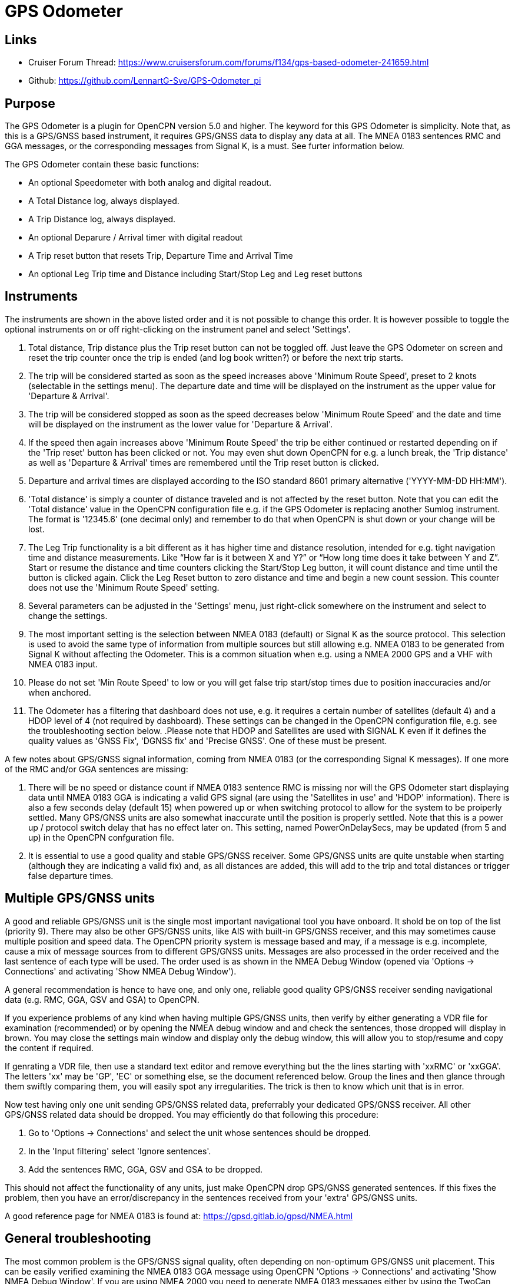 = GPS Odometer

== Links

* Cruiser Forum Thread: https://www.cruisersforum.com/forums/f134/gps-based-odometer-241659.html
* Github: https://github.com/LennartG-Sve/GPS-Odometer_pi

== Purpose

The GPS Odometer is a plugin for OpenCPN version 5.0 and higher. The
keyword for this GPS Odometer is simplicity. Note that, as this is a 
GPS/GNSS based instrument, it requires GPS/GNSS data to display any 
data at all. The MNEA 0183 sentences RMC and GGA messages, or the 
corresponding messages from Signal K, is a must. See furter information 
below.

The GPS Odometer contain these basic functions:

* An optional Speedometer with both analog and digital readout.
* A Total Distance log, always displayed.
* A Trip Distance log, always displayed.
* An optional Deparure / Arrival timer with digital readout
* A Trip reset button that resets Trip, Departure Time and Arrival Time
* An optional Leg Trip time and Distance including Start/Stop Leg and
Leg reset buttons

== Instruments

The instruments are shown in the above listed order and it is not
possible to change this order. It is however possible to toggle the
optional instruments on or off right-clicking on the instrument panel
and select 'Settings'.

. Total distance, Trip distance plus the Trip reset button can not be
toggled off. Just leave the GPS Odometer on screen and reset the trip
counter once the trip is ended (and log book written?) or before the
next trip starts.
. The trip will be considered started as soon as the speed increases
above 'Minimum Route Speed', preset to 2 knots (selectable in the
settings menu). The departure date and time will be displayed on the
instrument as the upper value for 'Departure & Arrival'.
. The trip will be considered stopped as soon as the speed decreases
below 'Minimum Route Speed' and the date and time will be displayed on
the instrument as the lower value for 'Departure & Arrival'.
. If the speed then again increases above 'Minimum Route Speed' the trip
be either continued or restarted depending on if the 'Trip reset' button
has been clicked or not. You may even shut down OpenCPN for e.g. a lunch
break, the 'Trip distance' as well as 'Departure & Arrival' times are
remembered until the Trip reset button is clicked.
. Departure and arrival times are displayed according to the ISO
standard 8601 primary alternative ('YYYY-MM-DD HH:MM').
. 'Total distance' is simply a counter of distance traveled and is not
affected by the reset button. Note that you can edit the 'Total
distance' value in the OpenCPN configuration file e.g. if the GPS
Odometer is replacing another Sumlog instrument. The format is '12345.6'
(one decimal only) and remember to do that when OpenCPN is shut down or
your change will be lost.
. The Leg Trip functionality is a bit different as it has higher time
and distance resolution, intended for e.g. tight navigation time and
distance measurements. Like “How far is it between X and Y?” or “How
long time does it take between Y and Z”. Start or resume the distance
and time counters clicking the Start/Stop Leg button, it will count
distance and time until the button is clicked again. Click the Leg Reset
button to zero distance and time and begin a new count session. This
counter does not use the 'Minimum Route Speed' setting.

. Several parameters can be adjusted in the 'Settings' menu, just
right-click somewhere on the instrument and select to change the
settings. 
. The most important setting is the selection between NMEA 0183 
(default) or Signal K as the source protocol. This selection is used to 
avoid the same type of information from multiple sources but still 
allowing e.g. NMEA 0183 to be generated from Signal K without affecting 
the Odometer. This is a common situation when e.g. using a NMEA 2000 GPS 
and a VHF with NMEA 0183 input.
. Please do not set 'Min Route Speed' to low or you will get false trip 
start/stop times due to position inaccuracies and/or when anchored.
. The Odometer has a filtering that dashboard does not use, e.g. it 
requires a certain number of satellites (default 4) and a HDOP level of 
4 (not required by dashboard). These settings can be changed in the 
OpenCPN configuration file, e.g. see the troubleshooting section below.
.Please note that HDOP and Satellites are used with SIGNAL K even if it 
defines the quality values as 'GNSS Fix', 'DGNSS fix' and 'Precise GNSS'. 
One of these must be present.

A few notes about GPS/GNSS signal information, coming from NMEA 0183 
(or the corresponding Signal K messages). If one more of the RMC and/or 
GGA sentences are missing:

. There will be no speed or distance count if NMEA 0183 sentence RMC is
missing nor will the GPS Odometer start displaying data until NMEA 0183
GGA is indicating a valid GPS signal (are using the 'Satellites in use'
and 'HDOP' information). There is also a few seconds delay (default 15) 
when powered up or when switching protocol to allow for the system to 
be proiperly settled. Many GPS/GNSS units are also somewhat inaccurate 
until the position is properly settled. Note that this is a power up / 
protocol switch delay that has no effect later on. This setting, named 
PowerOnDelaySecs, may be updated (from 5 and up) in the OpenCPN 
confguration file.
. It is essential to use a good quality and stable GPS/GNSS receiver. 
Some GPS/GNSS units are quite unstable when starting (although they are
indicating a valid fix) and, as all distances are added, this will add 
to the trip and total distances or trigger false departure times.

== Multiple GPS/GNSS units

A good and reliable GPS/GNSS unit is the single most important navigational
tool you have onboard. It shold be on top of the list (priority 9). There 
may also be other GPS/GNSS units, like AIS with built-in GPS/GNSS receiver,
and this may sometimes cause multiple position and speed data.
The OpenCPN priority system is message based and may, if a message is e.g.
incomplete, cause a mix of message sources from to different GPS/GNSS units. 
Messages are also processed in the order received and the last sentence of 
each type will be used. The order used is as shown in the NMEA Debug Window 
(opened via 'Options -> Connections' and activating 'Show NMEA Debug Window'). 

A general recommendation is hence to have one, and only one, reliable good 
quality GPS/GNSS receiver sending navigational data (e.g. RMC, GGA, GSV and 
GSA) to OpenCPN. 

If you experience problems of any kind when having multiple GPS/GNSS units,  
then verify by either generating a VDR file for examination (recommended)
or by opening the NMEA debug window and and check the sentences, those 
dropped will display in brown. You may close the settings main window 
and display only the debug window, this will allow you to stop/resume and 
copy the content if required.

If genrating a VDR file, then use a standard text editor and remove 
everything but the the lines starting with 'xxRMC' or 'xxGGA'. The letters
'xx' may be 'GP', 'EC' or something else, se the document referenced below.
Group the lines and then glance through them swiftly comparing them, you 
will easily spot any irregularities. The trick is then to know which unit
that is in error. 

Now test having only one unit sending GPS/GNSS related data, preferrably 
your dedicated GPS/GNSS receiver. All other GPS/GNSS related data should 
be dropped. You may efficiently do that following this procedure:

. Go to 'Options -> Connections' and select the unit whose sentences 
should be dropped.
. In the 'Input filtering' select 'Ignore sentences'.
. Add the sentences RMC, GGA, GSV and GSA to be dropped. 

This should not affect the functionality of any units, just make OpenCPN 
drop GPS/GNSS generated sentences. If this fixes the problem, then you 
have an error/discrepancy in the sentences received from your 'extra' 
GPS/GNSS units.

A good reference page for NMEA 0183 is found at: 
https://gpsd.gitlab.io/gpsd/NMEA.html

== General troubleshooting

The most common problem is the GPS/GNSS signal quality, often depending 
on non-optimum GPS/GNSS unit placement. This can be easily verified 
examining the NMEA 0183 GGA message using OpenCPN 'Options -> Connections'
and activating 'Show NMEA Debug Window'. 
If you are using NMEA 2000 you need to generate NMEA 0183 messages either
by using the TwoCan pligin or using the signalk-to-nmea0183 app activating 
GGA messages and reading the NMEA 0183 messages thru port 10110.
Look for the GGA messages and these fields:

. Field 6 (following the E/W) is the Quality indicator, Should be 1 thru 5
. Field 7 indicates the number of satellites, should be a minimum of 4.
The required number of satellites may be adjusted setting the 'SatsRequired' 
parameter in the OpenCPN configuration file. The allowed range is 4 and up.
. Field 8 is the HDOP (Horizontal dilution of precition). This should be 
as low as possible with a default maximum of 4. The HDOP limit may be 
adjusted setting the 'HDOP' parameter in the OpenCPN configuration file. 
The allowed range is 1 thru 10. Increasing the 'HDOP' value is a last 
resort if nothing else helps but also an indication that there is a 
GPS/GNSS problem, placement or otherwise.

If any of these values becomes 'invalid' then the speed indicator will go 
to '0' and it will take a few seconds before the speedometer is showing 
any speed. This delay is introduced as the speed may, at start or straight 
after a valid fix, still show an erroneous value hence affecting the 
distance calculations. The delay, named 'PowerOnDelaySecs' defauls to 15 
but may be adjusted setting the parameter in the OpenCPN configuration 
file. The allowed range is 5 and up. You should never see this effect 
apart from when the system is started if all is working as it should.

== Bugs and inconveniences

There are a few bugs/inconveniences inherited from the original
dashboard as the instrument window downsizing when e.g. removing the
speedometer does not downsize properly. There are also other minor
display size inconveniences but these are corrected just grabbing the
lower right corner and adjust the panel size. Worst case solution is to
restart OpenCPN.

Also, some of the parameters from the Settings menu does not update the
instruments until OpenCPN is restarted, like the maximum speed setting
in the speedometer.

== Installing

The best and most convenient way to install is to use the package
manager but if a suitable version is not availanble you may also build
the application following the standard method compiling outside the
OpenCPN source tree. +
There is (currently?) no version available for the Android environment
as I don't have either the tools nor the knowledge to do that. Any help
from the community would be appreciated.

== A final comment

I did this plugin as I wanted a simple GPS based Odometer. The Logbook
has the option but you may not need all the other stuff in there and
also wants an on-screen solution.

For 'dry-runs' I recommend either trips recorded using OpenCPN VDR
plugin or gpsfeed+ in a square pattern (getting various speeds).

Contact: You can PM me through OpenCPN in Cruisers Forum, look for
LennartG or use Search → Advanced search → Search by user name.
